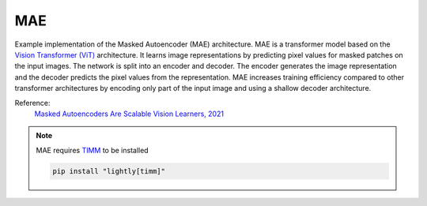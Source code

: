 .. _mae:

MAE
===

Example implementation of the Masked Autoencoder (MAE) architecture. MAE is a
transformer model based on the `Vision Transformer (ViT) <https://arxiv.org/abs/2010.11929>`_ 
architecture. It learns image representations by predicting pixel values for
masked patches on the input images. The network is split into an encoder and
decoder. The encoder generates the image representation and the decoder predicts
the pixel values from the representation. MAE increases training efficiency 
compared to other transformer architectures by encoding only part of the 
input image and using a shallow decoder architecture.

Reference:
    `Masked Autoencoders Are Scalable Vision Learners, 2021 <https://arxiv.org/abs/2111.06377>`_

.. note::

    MAE requires `TIMM <https://github.com/huggingface/pytorch-image-models>`_ to be
    installed

    .. code-block:: bash

        pip install "lightly[timm]"

.. tabs::
    .. tab:: PyTorch

        This example can be run from the command line with::

            python lightly/examples/pytorch/mae.py

        .. literalinclude:: ../../../examples/pytorch/mae.py

    .. tab:: Lightning

        This example can be run from the command line with::

            python lightly/examples/pytorch_lightning/mae.py

        .. literalinclude:: ../../../examples/pytorch_lightning/mae.py

    .. tab:: Lightning Distributed

        This example runs on multiple gpus using Distributed Data Parallel (DDP)
        training with Pytorch Lightning. At least one GPU must be available on 
        the system. The example can be run from the command line with::

            python lightly/examples/pytorch_lightning_distributed/mae.py

        The model differs in the following ways from the non-distributed
        implementation:

        - Distributed Data Parallel is enabled
        - Distributed Sampling is used in the dataloader

        Distributed Sampling makes sure that each distributed process sees only
        a subset of the data.

        .. literalinclude:: ../../../examples/pytorch_lightning_distributed/mae.py
